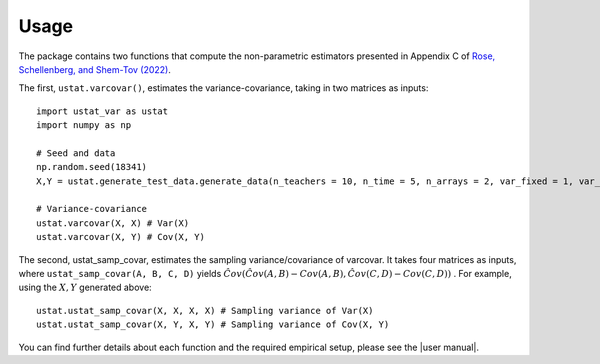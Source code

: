.. _usage:
=====
Usage
=====

The package contains two functions that compute the non-parametric estimators presented in Appendix C of `Rose, Schellenberg, and Shem-Tov (2022) <https://www.nber.org/papers/w30274>`__.

The first, ``ustat.varcovar()``, estimates the variance-covariance, taking in two matrices as inputs::

    import ustat_var as ustat
    import numpy as np

    # Seed and data
    np.random.seed(18341)
    X,Y = ustat.generate_test_data.generate_data(n_teachers = 10, n_time = 5, n_arrays = 2, var_fixed = 1, var_noise = 1.0, cov_factor = 0.5)

    # Variance-covariance
    ustat.varcovar(X, X) # Var(X)
    ustat.varcovar(X, Y) # Cov(X, Y)

The second, ustat_samp_covar, estimates the sampling variance/covariance of varcovar. It takes four matrices as inputs, where ``ustat_samp_covar(A, B, C, D)`` yields :math:`\hat{Cov}(\hat{Cov}(A, B) − Cov(A, B), \hat{Cov} (C,D) − Cov(C,D))` . For example, using the :math:`X,Y` generated above::

    ustat.ustat_samp_covar(X, X, X, X) # Sampling variance of Var(X)
    ustat.ustat_samp_covar(X, Y, X, Y) # Sampling variance of Cov(X, Y)

You can find further details about each function and the required empirical setup, please see the |user manual|.

.. |user manual| replace::
   :download:`ustat_var_user_manual.pdf </_downloads/ustat_var_user_manual.py>`